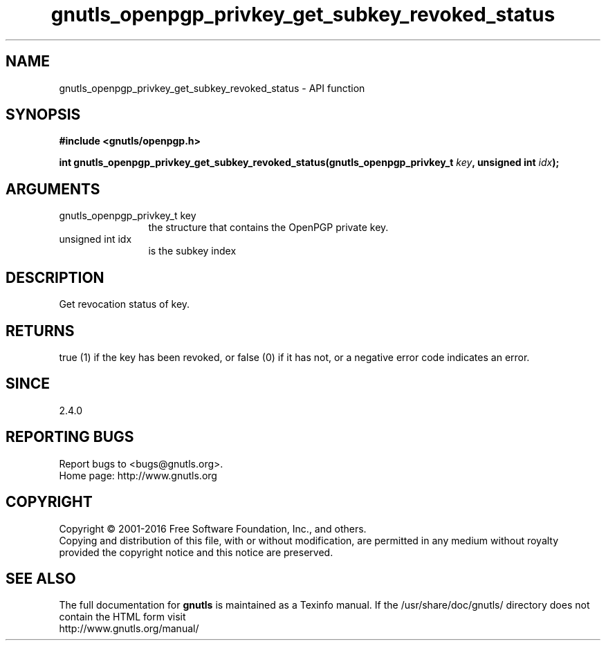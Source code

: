 .\" DO NOT MODIFY THIS FILE!  It was generated by gdoc.
.TH "gnutls_openpgp_privkey_get_subkey_revoked_status" 3 "3.5.3" "gnutls" "gnutls"
.SH NAME
gnutls_openpgp_privkey_get_subkey_revoked_status \- API function
.SH SYNOPSIS
.B #include <gnutls/openpgp.h>
.sp
.BI "int gnutls_openpgp_privkey_get_subkey_revoked_status(gnutls_openpgp_privkey_t        " key ", unsigned int " idx ");"
.SH ARGUMENTS
.IP "gnutls_openpgp_privkey_t        key" 12
the structure that contains the OpenPGP private key.
.IP "unsigned int idx" 12
is the subkey index
.SH "DESCRIPTION"
Get revocation status of key.
.SH "RETURNS"
true (1) if the key has been revoked, or false (0) if it
has not, or a negative error code indicates an error.
.SH "SINCE"
2.4.0
.SH "REPORTING BUGS"
Report bugs to <bugs@gnutls.org>.
.br
Home page: http://www.gnutls.org

.SH COPYRIGHT
Copyright \(co 2001-2016 Free Software Foundation, Inc., and others.
.br
Copying and distribution of this file, with or without modification,
are permitted in any medium without royalty provided the copyright
notice and this notice are preserved.
.SH "SEE ALSO"
The full documentation for
.B gnutls
is maintained as a Texinfo manual.
If the /usr/share/doc/gnutls/
directory does not contain the HTML form visit
.B
.IP http://www.gnutls.org/manual/
.PP

